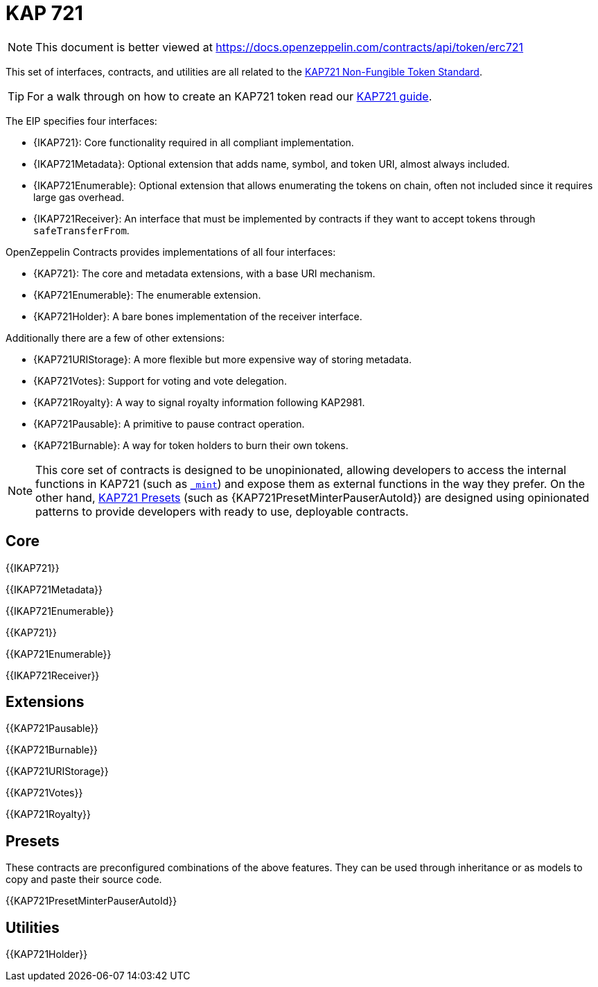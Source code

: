 = KAP 721

[.readme-notice]
NOTE: This document is better viewed at https://docs.openzeppelin.com/contracts/api/token/erc721

This set of interfaces, contracts, and utilities are all related to the https://eips.ethereum.org/EIPS/eip-721[KAP721 Non-Fungible Token Standard].

TIP: For a walk through on how to create an KAP721 token read our xref:ROOT:erc721.adoc[KAP721 guide].

The EIP specifies four interfaces:

* {IKAP721}: Core functionality required in all compliant implementation.
* {IKAP721Metadata}: Optional extension that adds name, symbol, and token URI, almost always included.
* {IKAP721Enumerable}: Optional extension that allows enumerating the tokens on chain, often not included since it requires large gas overhead.
* {IKAP721Receiver}: An interface that must be implemented by contracts if they want to accept tokens through `safeTransferFrom`.

OpenZeppelin Contracts provides implementations of all four interfaces:

* {KAP721}: The core and metadata extensions, with a base URI mechanism.
* {KAP721Enumerable}: The enumerable extension.
* {KAP721Holder}: A bare bones implementation of the receiver interface.

Additionally there are a few of other extensions:

* {KAP721URIStorage}: A more flexible but more expensive way of storing metadata.
* {KAP721Votes}: Support for voting and vote delegation.
* {KAP721Royalty}: A way to signal royalty information following KAP2981.
* {KAP721Pausable}: A primitive to pause contract operation.
* {KAP721Burnable}: A way for token holders to burn their own tokens.

NOTE: This core set of contracts is designed to be unopinionated, allowing developers to access the internal functions in KAP721 (such as <<KAP721-_mint-address-uint256-,`_mint`>>) and expose them as external functions in the way they prefer. On the other hand, xref:ROOT:erc721.adoc#Presets[KAP721 Presets] (such as {KAP721PresetMinterPauserAutoId}) are designed using opinionated patterns to provide developers with ready to use, deployable contracts.

== Core

{{IKAP721}}

{{IKAP721Metadata}}

{{IKAP721Enumerable}}

{{KAP721}}

{{KAP721Enumerable}}

{{IKAP721Receiver}}

== Extensions

{{KAP721Pausable}}

{{KAP721Burnable}}

{{KAP721URIStorage}}

{{KAP721Votes}}

{{KAP721Royalty}}

== Presets

These contracts are preconfigured combinations of the above features. They can be used through inheritance or as models to copy and paste their source code.

{{KAP721PresetMinterPauserAutoId}}

== Utilities

{{KAP721Holder}}
